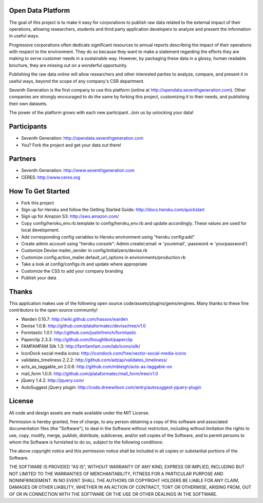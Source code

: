 Open Data Platform
==================

The goal of this project is to make it easy for corporations to publish raw
data related to the external impact of their operations, allowing researchers,
students and third party application developers to analyze and present the
information in useful ways.

Progressive corporations often dedicate significant resources to annual
reports describing the impact of their operations with respect to the environment.
They do so because they want to make a statement regarding the efforts they
are making to serve customer needs in a sustainable way. However, by packaging
these data in a glossy, human readable brochure, they are missing out on a
wonderful opportunity.

Publishing the raw data online will allow researchers and other interested
parties to analyze, compare, and present it in useful ways, beyond the scope
of any company's CSR department.

Seventh Generation is the first company to use this platform (online at
http://opendata.seventhgeneration.com). Other companies are strongly encouraged
to do the same by forking this project, customizing it to their needs, and
publishing their own datasets.

The power of the platform grows with each new participant. Join us by unlocking
your data!

Participants
============

- Seventh Generation: http://opendata.seventhgeneration.com
- You? Fork the project and get your data out there!

Partners
========

- Seventh Generation: http://www.seventhgeneration.com
- CERES: http://www.ceres.org


How To Get Started
==================

- Fork this project
- Sign up for Heroku and follow the Getting Started Guide: http://docs.heroku.com/quickstart
- Sign up for Amazon S3: http://aws.amazon.com/
- Copy config/heroku_env.rb.template to config/heroku_env.rb and update accordingly.
  These values are used for local development.
- Add corresponding config variables to Heroku environment using "heroku config:add"
- Create admin account using "heroku console": Admin.create(:email => 'youremail', :password => 'yourpassword')
- Customize Devise mailer_sender in config/initializers/devise.rb
- Customize config.action_mailer.default_url_options in environments/production.rb
- Take a look at config/configs.rb and update where appropriate
- Customize the CSS to add your company branding
- Publish your data


Thanks
======

This application makes use of the following open source code/assets/plugins/gems/engines.
Many thanks to these fine contributors to the open source community!

- Warden 0.10.7: http://wiki.github.com/hassox/warden
- Devise 1.0.8: http://github.com/plataformatec/devise/tree/v1.0
- Formtastic 1.0.1: http://github.com/justinfrench/formtastic
- Paperclip 2.3.3: http://github.com/thoughtbot/paperclip
- FAMFAMFAM Silk 1.3: http://famfamfam.com/lab/icons/silk/
- IconDock social media icons: http://icondock.com/free/vector-social-media-icons
- validates_timeliness 2.2.2: http://github.com/adzap/validates_timeliness/
- acts_as_taggable_on 2.0.6: http://github.com/mbleigh/acts-as-taggable-on
- mail_form 1.0.0: http://github.com/plataformatec/mail_form/tree/v1.0
- jQuery 1.4.2: http://jquery.com/
- AutoSuggest jQuery plugin: http://code.drewwilson.com/entry/autosuggest-jquery-plugin


License
=======

All code and design assets are made available under the MIT License.

Permission is hereby granted, free of charge, to any person obtaining a copy
of this software and associated documentation files (the "Software"), to deal
in the Software without restriction, including without limitation the rights
to use, copy, modify, merge, publish, distribute, sublicense, and/or sell
copies of the Software, and to permit persons to whom the Software is
furnished to do so, subject to the following conditions:

The above copyright notice and this permission notice shall be included in
all copies or substantial portions of the Software.

THE SOFTWARE IS PROVIDED "AS IS", WITHOUT WARRANTY OF ANY KIND, EXPRESS OR
IMPLIED, INCLUDING BUT NOT LIMITED TO THE WARRANTIES OF MERCHANTABILITY,
FITNESS FOR A PARTICULAR PURPOSE AND NONINFRINGEMENT. IN NO EVENT SHALL THE
AUTHORS OR COPYRIGHT HOLDERS BE LIABLE FOR ANY CLAIM, DAMAGES OR OTHER
LIABILITY, WHETHER IN AN ACTION OF CONTRACT, TORT OR OTHERWISE, ARISING FROM,
OUT OF OR IN CONNECTION WITH THE SOFTWARE OR THE USE OR OTHER DEALINGS IN
THE SOFTWARE.
